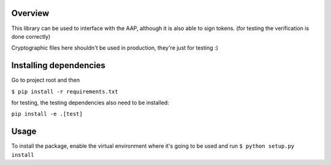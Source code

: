.. image:: http://www.netanimations.net/animated-roped-off-construction-barracades.gif

Overview
########

This library can be used to interface with the AAP, although it is also able to sign tokens.
(for testing the verification is done correctly)

Cryptographic files here shouldn't be used in production, they're just for testing :)

Installing dependencies
#######################

Go to project root and then

``$ pip install -r requirements.txt``

for testing, the testing dependencies also need to be installed:

``pip install -e .[test]``

Usage
#####

To install the package, enable the virtual environment where it's going to be used and run
``$ python setup.py install``


